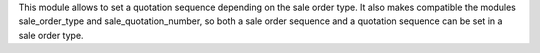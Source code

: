 This module allows to set a quotation sequence depending on the sale order type. It also makes compatible the modules sale_order_type and sale_quotation_number, so both a sale order sequence and a quotation sequence can be set in a sale order type.

